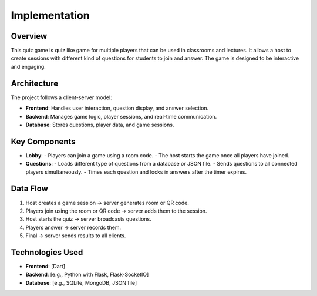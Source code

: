 Implementation
=================

Overview
--------

This quiz game is quiz like game for multiple players that can be used in classrooms and lectures. It allows a host to create sessions with different kind of questions for students to join and answer. The game is designed to be interactive and engaging.

Architecture
------------

The project follows a client-server model:

- **Frontend**: Handles user interaction, question display, and answer selection.
- **Backend**: Manages game logic, player sessions, and real-time communication.
- **Database**: Stores questions, player data, and game sessions.

Key Components
--------------

- **Lobby**:
  - Players can join a game using a room code.
  - The host starts the game once all players have joined.

- **Questions**:
  - Loads different type of questions from a database or JSON file.
  - Sends questions to all connected players simultaneously.
  - Times each question and locks in answers after the timer expires.

Data Flow
---------

1. Host creates a game session → server generates room or QR code.
2. Players join using the room or QR code → server adds them to the session.
3. Host starts the quiz → server broadcasts questions.
4. Players answer → server records them.
5. Final → server sends results to all clients.

Technologies Used
-----------------

- **Frontend**: [Dart]
- **Backend**: [e.g., Python with Flask, Flask-SocketIO]
- **Database**: [e.g., SQLite, MongoDB, JSON file]

